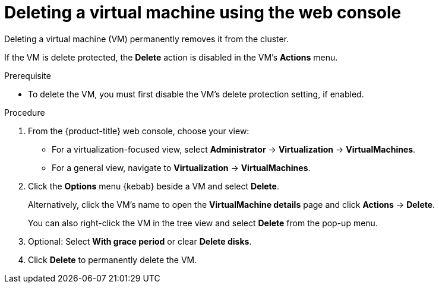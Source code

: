 // Module included in the following assemblies:
//
// * virt/managing-vms/virt-delete-vms.adoc

:_mod-docs-content-type: PROCEDURE
[id="virt-delete-vm-web_{context}"]

= Deleting a virtual machine using the web console

Deleting a virtual machine (VM) permanently removes it from the cluster.

If the VM is delete protected, the *Delete* action is disabled in the VM's *Actions* menu.

.Prerequisite

* To delete the VM, you must first disable the VM's delete protection setting, if enabled.

.Procedure

. From the {product-title} web console, choose your view:

    * For a virtualization-focused view, select *Administrator* → *Virtualization* → *VirtualMachines*.

    * For a general view, navigate to *Virtualization* → *VirtualMachines*.

. Click the *Options* menu {kebab} beside a VM and select *Delete*.
+
Alternatively, click the VM's name to open the *VirtualMachine details* page and click *Actions* -> *Delete*.
+
You can also right-click the VM in the tree view and select *Delete* from the pop-up menu.

. Optional: Select *With grace period* or clear *Delete disks*.

. Click *Delete* to permanently delete the VM.
